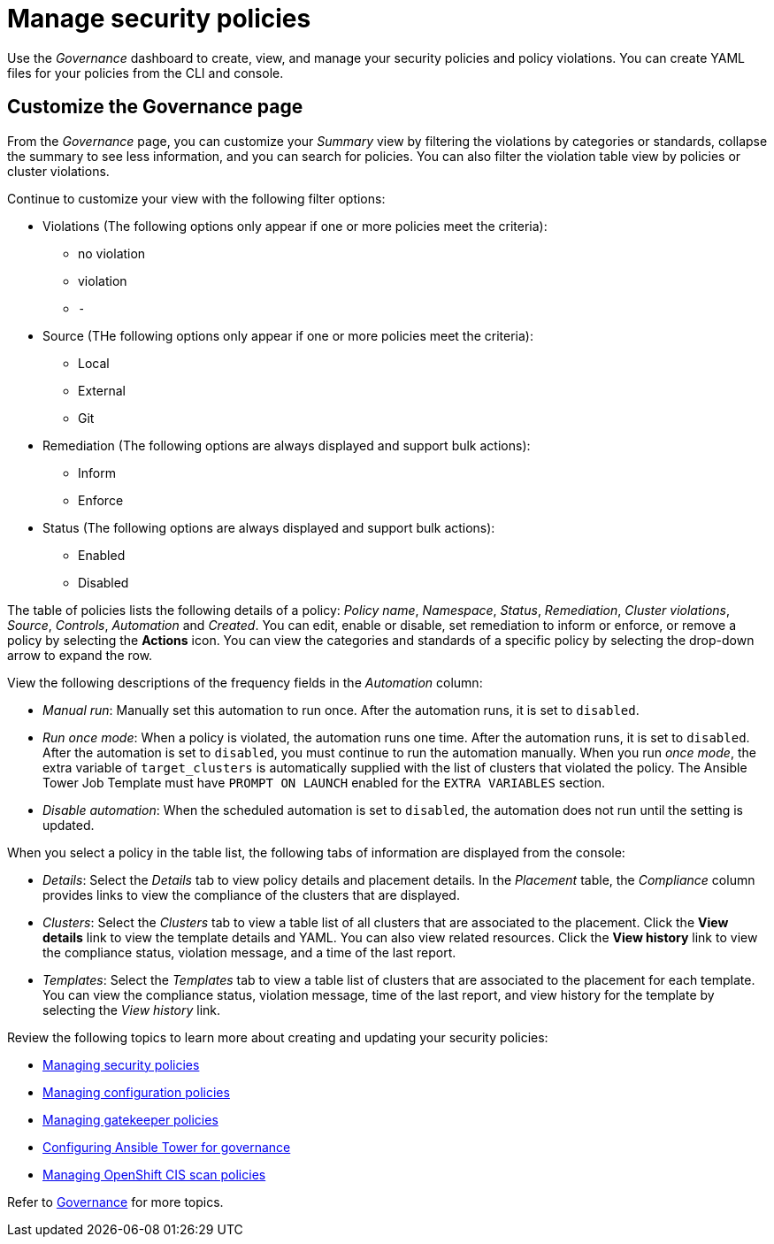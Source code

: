 [#manage-security-policies]
= Manage security policies

Use the _Governance_ dashboard to create, view, and manage your security policies and policy violations. You can create YAML files for your policies from the CLI and console. 

[#customize-grc-view]
== Customize the Governance page

From the _Governance_ page, you can customize your _Summary_ view by filtering the violations by categories or standards, collapse the summary to see less information, and you can search for policies. You can also filter the violation table view by policies or cluster violations.

Continue to customize your view with the following filter options:

- Violations (The following options only appear if one or more policies meet the criteria):
** no violation
** violation
** `-`

- Source (THe following options only appear if one or more policies meet the criteria):
** Local
** External
** Git 

- Remediation (The following options are always displayed and support bulk actions):
** Inform
** Enforce

- Status (The following options are always displayed and support bulk actions):
** Enabled
** Disabled

The table of policies lists the following details of a policy: _Policy name_, _Namespace_, _Status_, _Remediation_, _Cluster violations_, _Source_, _Controls_, _Automation_ and _Created_. You can edit, enable or disable, set remediation to inform or enforce, or remove a policy by selecting the *Actions* icon. You can view the categories and standards of a specific policy by selecting the drop-down arrow to expand the row.

View the following descriptions of the frequency fields in the _Automation_ column:

- _Manual run_: Manually set this automation to run once. After the automation runs, it is set to `disabled`.
- _Run once mode_: When a policy is violated, the automation runs one time. After the automation runs, it is set to `disabled`. After the automation is set to `disabled`, you must continue to run the automation manually. When you run _once mode_, the extra variable of `target_clusters` is automatically supplied with the list of clusters that violated the policy. The Ansible Tower Job Template must have `PROMPT ON LAUNCH` enabled for the `EXTRA VARIABLES` section.
- _Disable automation_: When the scheduled automation is set to `disabled`, the automation does not run until the setting is updated.

When you select a policy in the table list, the following tabs of information are displayed from the console:

- _Details_: Select the _Details_ tab to view policy details and placement details. In the _Placement_ table, the _Compliance_ column provides links to view the compliance of the clusters that are displayed.
- _Clusters_: Select the _Clusters_ tab to view a table list of all clusters that are associated to the placement. Click the **View details** link to view the template details and YAML. You can also view related resources. Click the **View history** link to view the compliance status, violation message, and a time of the last report.
- _Templates_: Select the _Templates_ tab to view a table list of clusters that are associated to the placement for each template. You can view the compliance status, violation message, time of the last report, and view history for the template by selecting the _View history_ link.

Review the following topics to learn more about creating and updating your security policies:

* xref:../governance/create_policy.adoc#managing-security-policies[Managing security policies]
* xref:../governance/create_config_pol.adoc#managing-configuration-policies[Managing configuration policies]
* xref:../governance/create_gatekeeper.adoc#managing-gatekeeper-operator-policies[Managing gatekeeper policies]
* xref:../governance/ansible_grc.adoc#configuring-governance-ansible[Configuring Ansible Tower for governance]
* xref:../governance/create_ocp_cis_pol.adoc#managing-cis-policies[Managing OpenShift CIS scan policies] 

Refer to xref:../governance/grc_intro.adoc#governance[Governance] for more topics.
